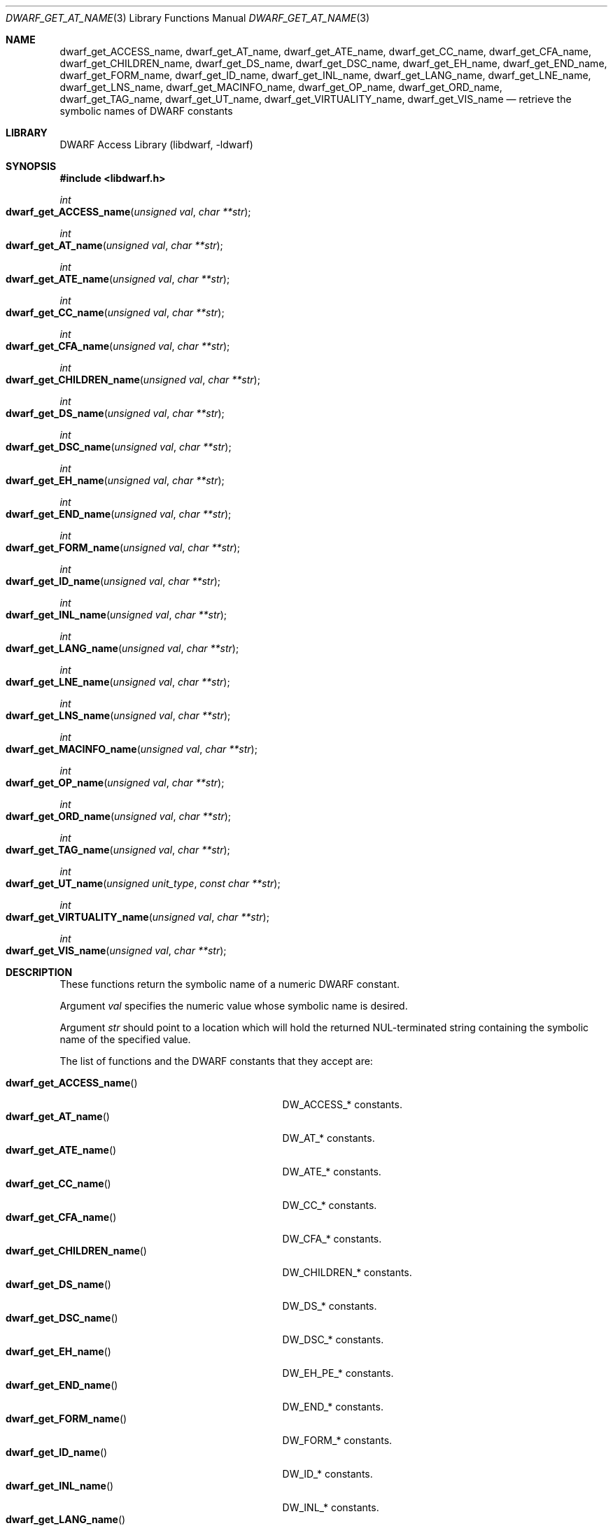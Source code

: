 .\" Copyright (c) 2011 Kai Wang
.\" All rights reserved.
.\"
.\" Redistribution and use in source and binary forms, with or without
.\" modification, are permitted provided that the following conditions
.\" are met:
.\" 1. Redistributions of source code must retain the above copyright
.\"    notice, this list of conditions and the following disclaimer.
.\" 2. Redistributions in binary form must reproduce the above copyright
.\"    notice, this list of conditions and the following disclaimer in the
.\"    documentation and/or other materials provided with the distribution.
.\"
.\" THIS SOFTWARE IS PROVIDED BY THE AUTHOR AND CONTRIBUTORS ``AS IS'' AND
.\" ANY EXPRESS OR IMPLIED WARRANTIES, INCLUDING, BUT NOT LIMITED TO, THE
.\" IMPLIED WARRANTIES OF MERCHANTABILITY AND FITNESS FOR A PARTICULAR PURPOSE
.\" ARE DISCLAIMED.  IN NO EVENT SHALL THE AUTHOR OR CONTRIBUTORS BE LIABLE
.\" FOR ANY DIRECT, INDIRECT, INCIDENTAL, SPECIAL, EXEMPLARY, OR CONSEQUENTIAL
.\" DAMAGES (INCLUDING, BUT NOT LIMITED TO, PROCUREMENT OF SUBSTITUTE GOODS
.\" OR SERVICES; LOSS OF USE, DATA, OR PROFITS; OR BUSINESS INTERRUPTION)
.\" HOWEVER CAUSED AND ON ANY THEORY OF LIABILITY, WHETHER IN CONTRACT, STRICT
.\" LIABILITY, OR TORT (INCLUDING NEGLIGENCE OR OTHERWISE) ARISING IN ANY WAY
.\" OUT OF THE USE OF THIS SOFTWARE, EVEN IF ADVISED OF THE POSSIBILITY OF
.\" SUCH DAMAGE.
.\"
.\" $Id: dwarf_get_AT_name.3 3644 2018-10-15 19:55:01Z jkoshy $
.\"
.Dd January 30, 2023
.Dt DWARF_GET_AT_NAME 3
.Os
.Sh NAME
.Nm dwarf_get_ACCESS_name ,
.Nm dwarf_get_AT_name ,
.Nm dwarf_get_ATE_name ,
.Nm dwarf_get_CC_name ,
.Nm dwarf_get_CFA_name ,
.Nm dwarf_get_CHILDREN_name ,
.Nm dwarf_get_DS_name ,
.Nm dwarf_get_DSC_name ,
.Nm dwarf_get_EH_name ,
.Nm dwarf_get_END_name ,
.Nm dwarf_get_FORM_name ,
.Nm dwarf_get_ID_name ,
.Nm dwarf_get_INL_name ,
.Nm dwarf_get_LANG_name ,
.Nm dwarf_get_LNE_name ,
.Nm dwarf_get_LNS_name ,
.Nm dwarf_get_MACINFO_name ,
.Nm dwarf_get_OP_name ,
.Nm dwarf_get_ORD_name ,
.Nm dwarf_get_TAG_name ,
.Nm dwarf_get_UT_name ,
.Nm dwarf_get_VIRTUALITY_name ,
.Nm dwarf_get_VIS_name
.Nd retrieve the symbolic names of DWARF constants
.Sh LIBRARY
.Lb libdwarf
.Sh SYNOPSIS
.In libdwarf.h
.Ft int
.Fo dwarf_get_ACCESS_name
.Fa "unsigned val"
.Fa "char **str"
.Fc
.Ft int
.Fo dwarf_get_AT_name
.Fa "unsigned val"
.Fa "char **str"
.Fc
.Ft int
.Fo dwarf_get_ATE_name
.Fa "unsigned val"
.Fa "char **str"
.Fc
.Ft int
.Fo dwarf_get_CC_name
.Fa "unsigned val"
.Fa "char **str"
.Fc
.Ft int
.Fo dwarf_get_CFA_name
.Fa "unsigned val"
.Fa "char **str"
.Fc
.Ft int
.Fo dwarf_get_CHILDREN_name
.Fa "unsigned val"
.Fa "char **str"
.Fc
.Ft int
.Fo dwarf_get_DS_name
.Fa "unsigned val"
.Fa "char **str"
.Fc
.Ft int
.Fo dwarf_get_DSC_name
.Fa "unsigned val"
.Fa "char **str"
.Fc
.Ft int
.Fo dwarf_get_EH_name
.Fa "unsigned val"
.Fa "char **str"
.Fc
.Ft int
.Fo dwarf_get_END_name
.Fa "unsigned val"
.Fa "char **str"
.Fc
.Ft int
.Fo dwarf_get_FORM_name
.Fa "unsigned val"
.Fa "char **str"
.Fc
.Ft int
.Fo dwarf_get_ID_name
.Fa "unsigned val"
.Fa "char **str"
.Fc
.Ft int
.Fo dwarf_get_INL_name
.Fa "unsigned val"
.Fa "char **str"
.Fc
.Ft int
.Fo dwarf_get_LANG_name
.Fa "unsigned val"
.Fa "char **str"
.Fc
.Ft int
.Fo dwarf_get_LNE_name
.Fa "unsigned val"
.Fa "char **str"
.Fc
.Ft int
.Fo dwarf_get_LNS_name
.Fa "unsigned val"
.Fa "char **str"
.Fc
.Ft int
.Fo dwarf_get_MACINFO_name
.Fa "unsigned val"
.Fa "char **str"
.Fc
.Ft int
.Fo dwarf_get_OP_name
.Fa "unsigned val"
.Fa "char **str"
.Fc
.Ft int
.Fo dwarf_get_ORD_name
.Fa "unsigned val"
.Fa "char **str"
.Fc
.Ft int
.Fo dwarf_get_TAG_name
.Fa "unsigned val"
.Fa "char **str"
.Fc
.Ft int
.Fo dwarf_get_UT_name
.Fa "unsigned unit_type"
.Fa "const char **str"
.Fc
.Ft int
.Fo dwarf_get_VIRTUALITY_name
.Fa "unsigned val"
.Fa "char **str"
.Fc
.Ft int
.Fo dwarf_get_VIS_name
.Fa "unsigned val"
.Fa "char **str"
.Fc
.Sh DESCRIPTION
These functions return the symbolic name of a numeric DWARF constant.
.Pp
Argument
.Ar val
specifies the numeric value whose symbolic name is desired.
.Pp
Argument
.Ar str
should point to a location which will hold the returned
NUL-terminated string containing the symbolic name of the
specified value.
.Pp
The list of functions and the DWARF constants that they accept are:
.Pp
.Bl -tag -width ".Fn dwarf_get_VIRTUALITY_name" -compact
.It Fn dwarf_get_ACCESS_name
.Dv DW_ACCESS_*
constants.
.It Fn dwarf_get_AT_name
.Dv DW_AT_*
constants.
.It Fn dwarf_get_ATE_name
.Dv DW_ATE_*
constants.
.It Fn dwarf_get_CC_name
.Dv DW_CC_*
constants.
.It Fn dwarf_get_CFA_name
.Dv DW_CFA_*
constants.
.It Fn dwarf_get_CHILDREN_name
.Dv DW_CHILDREN_*
constants.
.It Fn dwarf_get_DS_name
.Dv DW_DS_*
constants.
.It Fn dwarf_get_DSC_name
.Dv DW_DSC_*
constants.
.It Fn dwarf_get_EH_name
.Dv DW_EH_PE_*
constants.
.It Fn dwarf_get_END_name
.Dv DW_END_*
constants.
.It Fn dwarf_get_FORM_name
.Dv DW_FORM_*
constants.
.It Fn dwarf_get_ID_name
.Dv DW_ID_*
constants.
.It Fn dwarf_get_INL_name
.Dv DW_INL_*
constants.
.It Fn dwarf_get_LANG_name
.Dv DW_LANG_*
constants.
.It Fn dwarf_get_LNE_name
.Dv DW_LNE_*
constants.
.It Fn dwarf_get_LNS_name
.Dv DW_LNS_*
constants.
.It Fn dwarf_get_MACINFO_name
.Dv DW_MACINFO_*
constants.
.It Fn dwarf_get_OP_name
.Dv DW_OP_*
constants.
.It Fn dwarf_get_ORD_name
.Dv DW_ORD_*
constants.
.It Fn dwarf_get_TAG_name
.Dv DW_TAG_*
constants.
.It Fn dwarf_get_UT_name
.Dv DW_UT_*
constants.
.It Fn dwarf_get_VIRTUALITY_name
.Dv DW_VIRTUALITY_*
constants.
.It Fn dwarf_get_VIS_name
.Dv DW_VIS_*
constants.
.El
.Sh RETURN VALUES
These functions return
.Dv DW_DLV_OK
on success.
If the DWARF constant denoted by argument
.Ar val
is not recognized, these function return
.Dv DW_DLV_NO_ENTRY .
.Sh SEE ALSO
.Xr dwarf 3
